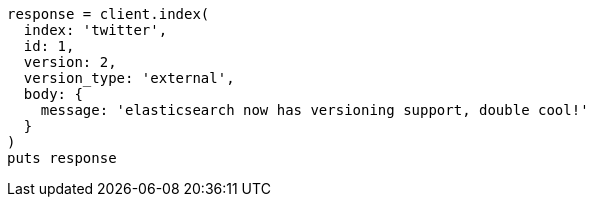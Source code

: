 [source, ruby]
----
response = client.index(
  index: 'twitter',
  id: 1,
  version: 2,
  version_type: 'external',
  body: {
    message: 'elasticsearch now has versioning support, double cool!'
  }
)
puts response
----
